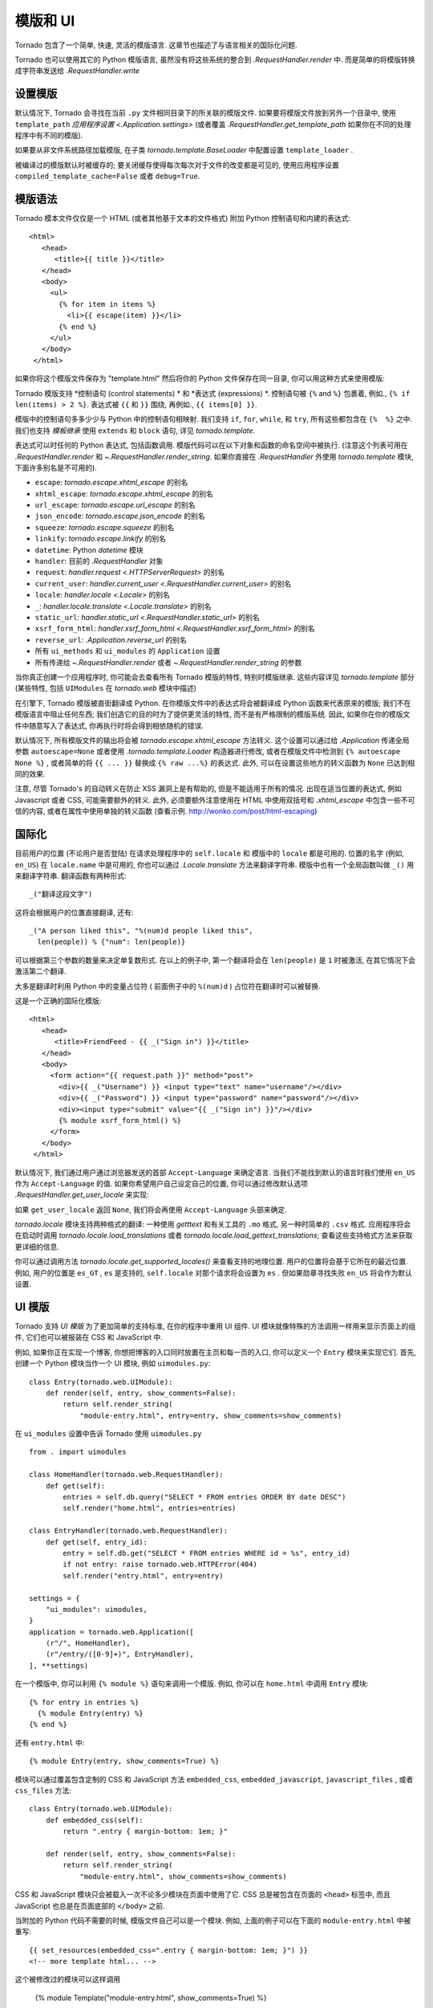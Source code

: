﻿模版和 UI
================

.. testsetup::

   import tornado.web

Tornado 包含了一个简单, 快速, 灵活的模版语言.
这章节也描述了与语言相关的国际化问题.

Tornado 也可以使用其它的 Python 模版语言,
虽然没有将这些系统的整合到
`.RequestHandler.render` 中. 而是简单的将模版转换成字符串发送给 `.RequestHandler.write`

设置模版
~~~~~~~~~~~~~~~~~~~~~

默认情况下, Tornado 会寻找在当前 ``.py`` 文件相同目录下的所关联的模版文件.
如果要将模版文件放到另外一个目录中, 使用 ``template_path`` `应用程序设置
<.Application.settings>` (或者覆盖 `.RequestHandler.get_template_path`
如果你在不同的处理程序中有不同的模版).

如果要从非文件系统路径加载模版, 在子类 `tornado.template.BaseLoader` 
中配置设置 ``template_loader`` .

被编译过的模版默认时被缓存的; 要关闭缓存使得每次每次对于文件的改变都是可见的, 
使用应用程序设置 ``compiled_template_cache=False``
或者 ``debug=True``.


模版语法
~~~~~~~~~~~~~~~

Tornado 模本文件仅仅是一个 HTML (或者其他基于文本的文件格式) 附加
Python 控制语句和内建的表达式::

    <html>
       <head>
          <title>{{ title }}</title>
       </head>
       <body>
         <ul>
           {% for item in items %}
             <li>{{ escape(item) }}</li>
           {% end %}
         </ul>
       </body>
     </html>

如果你将这个模版文件保存为 "template.html" 然后将你的 Python 文件保存在同一目录, 
你可以用这种方式来使用模版:

.. testcode::

    class MainHandler(tornado.web.RequestHandler):
        def get(self):
            items = ["Item 1", "Item 2", "Item 3"]
            self.render("template.html", title="My title", items=items)

.. testoutput::
   :hide:

Tornado 模版支持 *控制语句 (control statements) * 和 *表达式 (expressions) *.
控制语句被 ``{%`` and ``%}`` 包裹着, 例如.,
``{% if len(items) > 2 %}``. 表达式被 ``{{`` 和
``}}`` 围绕, 再例如., ``{{ items[0] }}``.

模版中的控制语句多多少少与 Python 中的控制语句相映射. 我们支持
``if``, ``for``, ``while``, 和 ``try``, 所有这些都包含在
``{%  %}`` 之中. 我们也支持 *模板继承*
使用 ``extends`` 和 ``block`` 语句, 详见 `tornado.template`.

表达式可以时任何的 Python 表达式, 包括函数调用.
模版代码可以在以下对象和函数的命名空间中被执行.
(注意这个列表可用在 `.RequestHandler.render` 和
`~.RequestHandler.render_string`. 如果你直接在 `.RequestHandler` 外使用
`tornado.template` 模块, 下面许多别名是不可用的).

- ``escape``:  `tornado.escape.xhtml_escape` 的别名
- ``xhtml_escape``:  `tornado.escape.xhtml_escape` 的别名
- ``url_escape``:  `tornado.escape.url_escape` 的别名
- ``json_encode``:  `tornado.escape.json_encode` 的别名
- ``squeeze``:  `tornado.escape.squeeze` 的别名
- ``linkify``:  `tornado.escape.linkify` 的别名
- ``datetime``:  Python `datetime` 模块
- ``handler``: 目前的 `.RequestHandler` 对象
- ``request``:  `handler.request <.HTTPServerRequest>` 的别名
- ``current_user``:  `handler.current_user
  <.RequestHandler.current_user>` 的别名
- ``locale``:  `handler.locale <.Locale>` 的别名
- ``_``:  `handler.locale.translate <.Locale.translate>` 的别名
- ``static_url``:  `handler.static_url <.RequestHandler.static_url>` 的别名
- ``xsrf_form_html``:  `handler.xsrf_form_html
  <.RequestHandler.xsrf_form_html>` 的别名
- ``reverse_url``:  `.Application.reverse_url` 的别名
- 所有 ``ui_methods`` 和 ``ui_modules`` 的
  ``Application`` 设置
- 所有传递给 `~.RequestHandler.render` 或者
  `~.RequestHandler.render_string` 的参数

当你真正创建一个应用程序时, 你可能会去查看所有 Tornado 模版的特性,
特别时模版继承. 这些内容详见 `tornado.template`
部分 (某些特性, 包括 ``UIModules`` 在
`tornado.web` 模块中描述)

在引擎下, Tornado 模版被直街翻译成 Python. 
在你模版文件中的表达式将会被翻译成 Python 函数来代表原来的模版;
我们不在模版语言中阻止任何东西; 我们创造它的目的时为了提供更灵活的特性,
而不是有严格限制的模版系统.
因此, 如果你在你的模版文件中随意写入了表达式, 你再执行时将会得到相依随机的错误.

默认情况下, 所有模版文件的输出将会被 `tornado.escape.xhtml_escape` 方法转义. 
这个设置可以通过给 `.Application` 传递全局参数 ``autoescape=None`` 或者使用
`.tornado.template.Loader` 构造器进行修改, 或者在模版文件中检测到
``{% autoescape None %}`` , 或者简单的将 ``{{ ... }}`` 替换成 ``{% raw ...%}`` 的表达式.
此外, 可以在设置这些地方的转义函数为 ``None`` 已达到相同的效果.


注意, 尽管 Tornado's 的自动转义在防止
XSS 漏洞上是有帮助的, 但是不能适用于所有的情况.  出现在适当位置的表达式, 
例如 Javascript 或者 CSS, 可能需要额外的转义. 
此外, 必须要额外注意使用在 HTML 中使用双括号和 `.xhtml_escape` 中包含一些不可信的内容,
或者在属性中使用单独的转义函数 (查看示例. http://wonko.com/post/html-escaping)

国际化
~~~~~~~~~~~~~~~~~~~~

目前用户的位置 (不论用户是否登陆) 在请求处理程序中的 ``self.locale`` 和 
模版中的 ``locale`` 都是可用的. 位置的名字 (例如, ``en_US``)  在 ``locale.name`` 中是可用的,
你也可以通过 `.Locale.translate` 方法来翻译字符串.
模版中也有一个全局函数叫做 ``_()`` 用来翻译字符串.
翻译函数有两种形式::

    _("翻译这段文字")

这将会根据用户的位置直接翻译, 还有::

    _("A person liked this", "%(num)d people liked this",
      len(people)) % {"num": len(people)}


可以根据第三个参数的数量来决定单复数形式. 在以上的例子中, 
第一个翻译将会在 ``len(people)`` 是 ``1`` 时被激活, 
在其它情况下会激活第二个翻译.

大多是翻译时利用 Python 中的变量占位符 ( 前面例子中的 ``%(num)d`` ) 
占位符在翻译时可以被替换.

这是一个正确的国际化模版::

    <html>
       <head>
          <title>FriendFeed - {{ _("Sign in") }}</title>
       </head>
       <body>
         <form action="{{ request.path }}" method="post">
           <div>{{ _("Username") }} <input type="text" name="username"/></div>
           <div>{{ _("Password") }} <input type="password" name="password"/></div>
           <div><input type="submit" value="{{ _("Sign in") }}"/></div>
           {% module xsrf_form_html() %}
         </form>
       </body>
     </html>

默认情况下, 我们通过用户通过浏览器发送的首部 ``Accept-Language`` 来确定语言.
当我们不能找到默认的语言时我们使用 ``en_US`` 作为 ``Accept-Language`` 的值.
如果你希望用户自己设定自己的位置, 你可以通过修改默认选项 `.RequestHandler.get_user_locale`
来实现:

.. testcode::

    class BaseHandler(tornado.web.RequestHandler):
        def get_current_user(self):
            user_id = self.get_secure_cookie("user")
            if not user_id: return None
            return self.backend.get_user_by_id(user_id)

        def get_user_locale(self):
            if "locale" not in self.current_user.prefs:
                # Use the Accept-Language header
                return None
            return self.current_user.prefs["locale"]

.. testoutput::
   :hide:

如果 ``get_user_locale`` 返回 ``None``, 我们将会再使用
``Accept-Language`` 头部来确定.

`tornado.locale` 模块支持两种格式的翻译:
一种使用 `getttext` 和有关工具的 ``.mo`` 格式, 
另一种时简单的 ``.csv`` 格式. 应用程序将会在启动时调用
`tornado.locale.load_translations` 或者
`tornado.locale.load_gettext_translations`; 查看这些支持格式方法来获取更详细的信息.

你可以通过调用方法
`tornado.locale.get_supported_locales()` 来查看支持的地理位置. 
用户的位置将会基于它所在的最近位置. 例如, 用户的位置是 ``es_GT`` ,
``es`` 是支持的, ``self.locale`` 对那个请求将会设置为 ``es`` .
但如果勋章寻找失败 ``en_US`` 将会作为默认设置.

.. _ui-modules:

UI 模版
~~~~~~~~~~

Tornado 支持 *UI 模版* 为了更加简单的支持标准,
在你的程序中重用 UI 组件. UI 模块就像特殊的方法调用一样用来显示页面上的组件, 
它们也可以被报装在 CSS 和 JavaScript 中.

例如, 如果你正在实现一个博客, 你想把博客的入口同时放置在主页和每一页的入口,
你可以定义一个 ``Entry`` 模块来实现它们. 首先, 创建一个 Python 模块当作一个 UI 模块,
例如  ``uimodules.py``::

    class Entry(tornado.web.UIModule):
        def render(self, entry, show_comments=False):
            return self.render_string(
                "module-entry.html", entry=entry, show_comments=show_comments)

在 ``ui_modules`` 设置中告诉 Tornado 使用 ``uimodules.py`` ::

    from . import uimodules

    class HomeHandler(tornado.web.RequestHandler):
        def get(self):
            entries = self.db.query("SELECT * FROM entries ORDER BY date DESC")
            self.render("home.html", entries=entries)

    class EntryHandler(tornado.web.RequestHandler):
        def get(self, entry_id):
            entry = self.db.get("SELECT * FROM entries WHERE id = %s", entry_id)
            if not entry: raise tornado.web.HTTPError(404)
            self.render("entry.html", entry=entry)

    settings = {
        "ui_modules": uimodules,
    }
    application = tornado.web.Application([
        (r"/", HomeHandler),
        (r"/entry/([0-9]+)", EntryHandler),
    ], **settings)

在一个模版中, 你可以利用 ``{% module %}`` 语句来调用一个模版. 
例如, 你可以在 ``home.html`` 中调用 ``Entry`` 模块::

    {% for entry in entries %}
      {% module Entry(entry) %}
    {% end %}

还有 ``entry.html`` 中::

    {% module Entry(entry, show_comments=True) %}

模块可以通过覆盖包含定制的 CSS 和 JavaScript 方法 ``embedded_css``, ``embedded_javascript``, ``javascript_files`` , 或者 ``css_files`` 方法::

    class Entry(tornado.web.UIModule):
        def embedded_css(self):
            return ".entry { margin-bottom: 1em; }"

        def render(self, entry, show_comments=False):
            return self.render_string(
                "module-entry.html", show_comments=show_comments)

CSS 和 JavaScript 模块只会被载入一次不论多少模块在页面中使用了它. 
CSS 总是被包含在页面的 ``<head>`` 标签中,
而且 JavaScript 也总是在页面底部的 ``</body>`` 之前.


当附加的 Python 代码不需要的时候, 模版文件自己可以是一个模块.
例如, 上面的例子可以在下面的 ``module-entry.html`` 中被重写::

    {{ set_resources(embedded_css=".entry { margin-bottom: 1em; }") }}
    <!-- more template html... -->

这个被修改过的模块可以这样调用

    {% module Template("module-entry.html", show_comments=True) %}

``set_resources`` 方法仅在模版通过 ``{% module Template(...) %}`` 调用有效. 
不像 ``{% include ... %}`` 指令, 模版模块在模版容器中有一个不同的命名空间 - 
它们只能看到全局模版的命名空间和自己的关键字参数.
